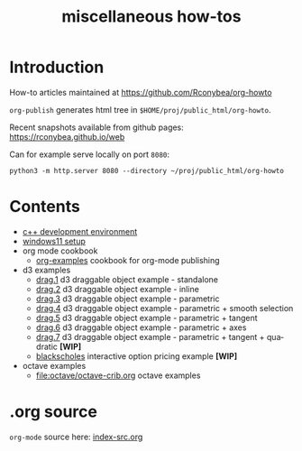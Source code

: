 #+title: miscellaneous how-tos
#
# org-publish options
# H:2   controls section numbering.
#       number top-level and second-level headings only
# ^:{}  require a_{b} before assuming that b should be subscripted.
#       without this option a_b will automatically subscript b.
#+options: ^:{}
#
# options used exclusively by emacs
#+startup: showall
#
# options used exclusively by the html exporter
#+language: en
#+infojs_opt: view:showall mouse:#ffc0c0 toc:nil ltoc:nil path:/web/ext/orginfo/org-info.js
#+html_head: <link rel="stylesheet" type="text/css" href="/web/css/notebook.css" />
#+html_link_home: index.html

* Introduction
  How-to articles maintained at [[https://github.com/Rconybea/org-howto]]

  ~org-publish~ generates html tree in =$HOME/proj/public_html/org-howto=.

  Recent snapshots available from github pages: [[https://rconybea.github.io/web]]

  Can for example serve locally on port =8080=:
  #+begin_example
  python3 -m http.server 8080 --directory ~/proj/public_html/org-howto
  #+end_example

* Contents
  - [[file:env/development-environment.org][c++ development environment]]
  - [[file:env/windows11-setup.org][windows11 setup]]
  - org mode cookbook
    - [[file:orgpub/org-examples.org][org-examples]] cookbook for org-mode publishing
  - d3 examples
    - [[file:d3/drag1/index.org][drag.1]] d3 draggable object example - standalone
    - [[file:d3/drag2/index.org][drag.2]] d3 draggable object example - inline
    - [[file:d3/drag3/index.org][drag.3]] d3 draggable object example - parametric
    - [[file:d3/drag4/index.org][drag.4]] d3 draggable object example - parametric + smooth selection
    - [[file:d3/drag5/index.org][drag.5]] d3 draggable object example - parametric + tangent
    - [[file:d3/drag6/index.org][drag.6]] d3 draggable object example - parametric + axes
    - [[file:d3/drag7/index.org][drag.7]] d3 draggable object example - parametric + tangent + quadratic *[WIP]*
    - [[file:option/blackscholes/index.org][blackscholes]] interactive option pricing example *[WIP]*
  - octave examples
    - file:octave/octave-crib.org octave examples

* .org source
   ~org-mode~ source here: [[file:index-src.org][index-src.org]]
